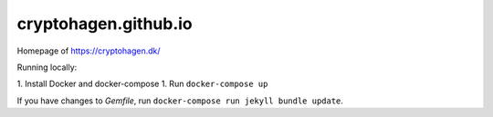cryptohagen.github.io
=====================

Homepage of https://cryptohagen.dk/

Running locally:

1. Install Docker and docker-compose
1. Run ``docker-compose up``

If you have changes to `Gemfile`, run ``docker-compose run jekyll bundle update``.
